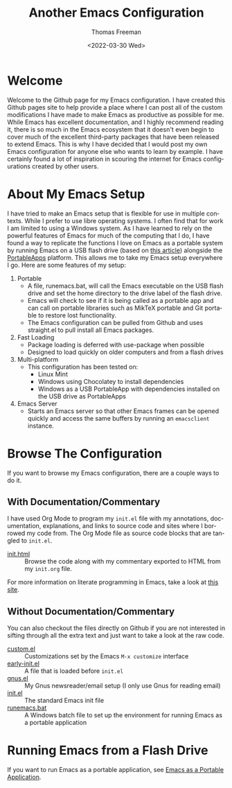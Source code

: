 #+options: html-link-use-abs-url:nil html-postamble:auto
#+options: html-preamble:t html-scripts:nil html-style:t
#+options: html5-fancy:nil tex:t
#+html_doctype: xhtml-strict
#+html_container: div
#+html_content_class: content
#+description:
#+keywords:
#+html_link_home:
#+html_link_up:
#+html_mathjax:
#+html_equation_reference_format: \eqref{%s}
#+html_head:
#+html_head_extra:
#+subtitle:
#+infojs_opt:
#+creator: <a href="https://www.gnu.org/software/emacs/">Emacs</a> 27.1 (<a href="https://orgmode.org">Org</a> mode 9.5.2)
#+latex_header:

#+options: ':nil *:t -:t ::t <:t H:3 \n:nil ^:t arch:headline
#+options: author:t broken-links:nil c:nil creator:nil
#+options: d:(not "LOGBOOK") date:t e:t email:nil f:t inline:t num:t
#+options: p:nil pri:nil prop:nil stat:t tags:t tasks:t tex:t
#+options: timestamp:t title:t toc:nil todo:t |:t
#+title: Another Emacs Configuration
#+date: <2022-03-30 Wed>
#+author: Thomas Freeman
#+language: en
#+select_tags: export
#+exclude_tags: noexport
#+creator: Emacs 27.1 (Org mode 9.5.2)
#+cite_export:


* Welcome

Welcome to the Github page for my Emacs configuration. I have created this Github pages site to help provide a place where I can post all of the custom modifications I have made to make Emacs as productive as possible for me. While Emacs has excellent documentation, and I highly recommend reading it, there is so much in the Emacs ecosystem that it doesn't even begin to cover much of the excellent third-party packages that have been released to extend Emacs. This is why I have decided that I would post my own Emacs configuration for anyone else who wants to learn by example. I have certainly found a lot of inspiration in scouring the internet for Emacs configurations created by other users.

* About My Emacs Setup

I have tried to make an Emacs setup that is flexible for use in multiple contexts. While I prefer to use libre operating systems. I often find that for work I am limited to using a Windows system. As I have learned to rely on the powerful features of Emacs for much of the computing that I do, I have found a way to replicate the functions I love on Emacs as a portable system by running Emacs on a USB flash drive (based on [[https://francopasut.medium.com/make-emacs-totally-portable-under-windows-c8c04156455f][this article]]) alongside the [[https://portableapps.com/][PortableApps]] platform. This allows me to take my Emacs setup everywhere I go. Here are some features of my setup:
1. Portable
   - A file, runemacs.bat, will call the Emacs executable on the USB flash drive and set the home directory to the drive label of the flash drive.
   - Emacs will check to see if it is being called as a portable app and can call on portable libraries such as MikTeX portable and Git portable to restore lost functionality.
   - The Emacs configuration can be pulled from Github and uses straight.el to pull install all Emacs packages.
2. Fast Loading
   - Package loading is deferred with use-package when possible
   - Designed to load quickly on older computers and from a flash drives
3. Multi-platform
   - This configuration has been tested on:
     + Linux Mint
     + Windows using Chocolatey to install dependencies
     + Windows as a USB PortableApp with dependencies installed on the USB drive as PortableApps
4. Emacs Server
   - Starts an Emacs server so that other Emacs frames can be opened quickly and access the same buffers by running an ~emacsclient~ instance.

* Browse The Configuration

If you want to browse my Emacs configuration, there are a couple ways to do it.

** With Documentation/Commentary

I have used Org Mode to program my ~init.el~ file with my annotations, documentation, explanations, and links to source code and sites where I borrowed my code from. The Org Mode file as source code blocks that are tangled to ~init.el~.

- [[file:init.html][init.html]] :: Browse the code along with my commentary exported to HTML from my ~init.org~ file.

For more information on literate programming in Emacs, take a look at [[https://orgmode.org/worg/org-contrib/babel/how-to-use-Org-Babel-for-R.html][this site]].

** Without Documentation/Commentary

You can also checkout the files directly on Github if you are not interested in sifting through all the extra text and just want to take a look at the raw code.

- [[https://github.com/tfree87/.emacs.d/blob/main/custom.el][custom.el]] :: Customizations set by the Emacs ~M-x customize~ interface
- [[https://github.com/tfree87/.emacs.d/blob/main/early-init.el][early-init.el]] :: A file that is loaded before ~init.el~
- [[https://github.com/tfree87/.emacs.d/blob/main/gnus.el][gnus.el]] :: My Gnus newsreader/email setup (I only use Gnus for reading email)
- [[https://github.com/tfree87/.emacs.d/blob/main/init.el][init.el]] :: The standard Emacs init file
- [[https://github.com/tfree87/.emacs.d/blob/main/runemacs.bat][runemacs.bat]] :: A Windows batch file to set up the environment for running Emacs as a portable application 

* Running Emacs from a Flash Drive

If you want to run Emacs as a portable application, see [[file:emacs-portable.html][Emacs as a Portable Application]].
